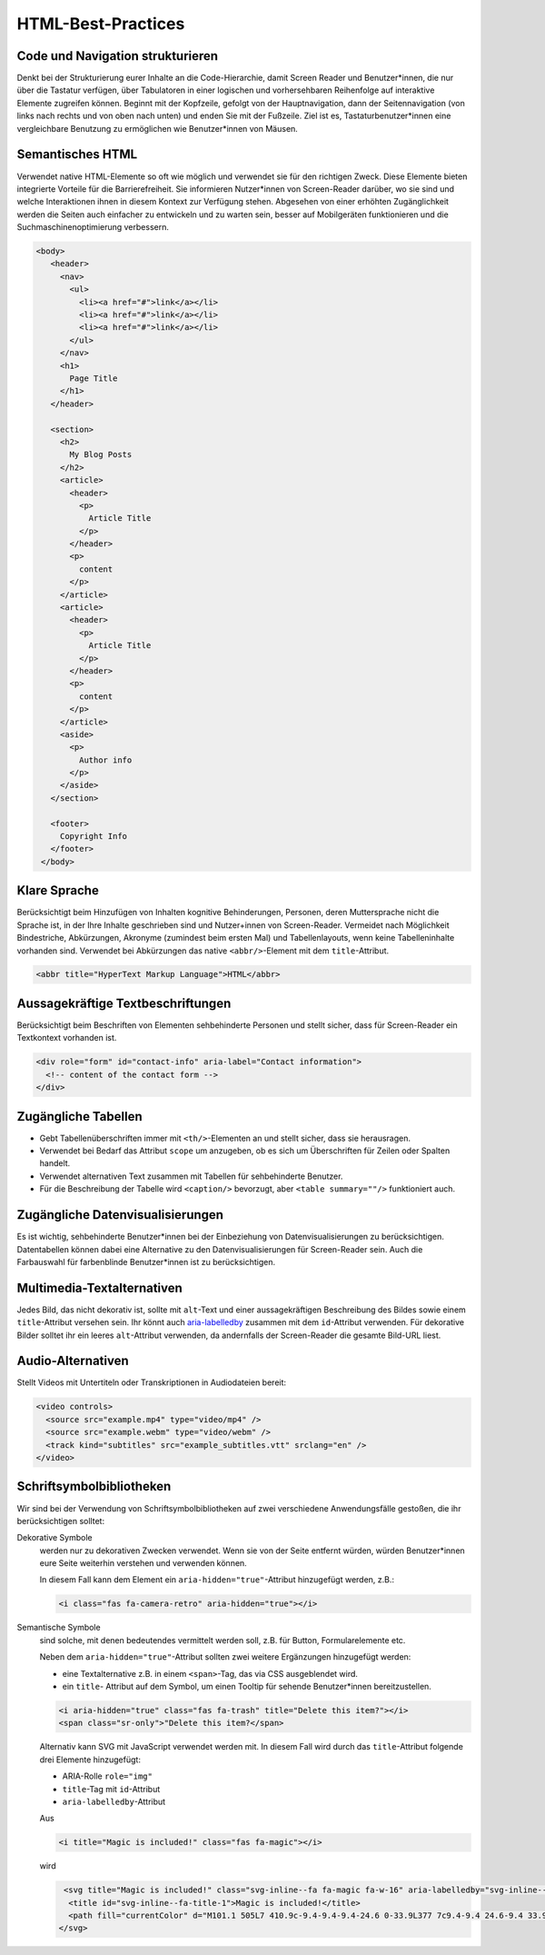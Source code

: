 HTML-Best-Practices
===================

Code und Navigation strukturieren
---------------------------------

Denkt bei der Strukturierung eurer Inhalte an die Code-Hierarchie, damit
Screen Reader und Benutzer*innen, die nur über die Tastatur verfügen, über
Tabulatoren in einer logischen und vorhersehbaren Reihenfolge auf interaktive
Elemente zugreifen können. Beginnt mit der Kopfzeile, gefolgt von der
Hauptnavigation, dann der Seitennavigation (von links nach rechts und von oben
nach unten) und enden Sie mit der Fußzeile. Ziel ist es, Tastaturbenutzer*innen
eine vergleichbare Benutzung zu ermöglichen wie Benutzer*innen von Mäusen.

Semantisches HTML
-----------------

Verwendet native HTML-Elemente so oft wie möglich und verwendet sie für den
richtigen Zweck. Diese Elemente bieten integrierte Vorteile für die
Barrierefreiheit. Sie informieren Nutzer*innen von Screen-Reader darüber, wo sie
sind und welche Interaktionen ihnen in diesem Kontext zur Verfügung stehen.
Abgesehen von einer erhöhten Zugänglichkeit werden die Seiten auch einfacher zu
entwickeln und zu warten sein, besser auf Mobilgeräten funktionieren und die
Suchmaschinenoptimierung verbessern.

.. code-block:: html

     <body>
        <header>
          <nav>
            <ul>
              <li><a href="#">link</a></li>
              <li><a href="#">link</a></li>
              <li><a href="#">link</a></li>
            </ul>
          </nav>
          <h1>
            Page Title
          </h1>
        </header>

        <section>
          <h2>
            My Blog Posts
          </h2>
          <article>
            <header>
              <p>
                Article Title
              </p>
            </header>
            <p>
              content
            </p>
          </article>
          <article>
            <header>
              <p>
                Article Title
              </p>
            </header>
            <p>
              content
            </p>
          </article>
          <aside>
            <p>
              Author info
            </p>
          </aside>
        </section>

        <footer>
          Copyright Info
        </footer>
      </body>

Klare Sprache
-------------

Berücksichtigt beim Hinzufügen von Inhalten kognitive Behinderungen,
Personen, deren Muttersprache nicht die Sprache ist, in der Ihre Inhalte
geschrieben sind und Nutzer+innen von Screen-Reader. Vermeidet nach
Möglichkeit Bindestriche, Abkürzungen, Akronyme (zumindest beim ersten
Mal) und Tabellenlayouts, wenn keine Tabelleninhalte vorhanden sind. Verwendet
bei Abkürzungen das native ``<abbr/>``-Element mit dem ``title``-Attribut.

.. code:: html

    <abbr title="HyperText Markup Language">HTML</abbr>

Aussagekräftige Textbeschriftungen
----------------------------------

Berücksichtigt beim Beschriften von Elementen sehbehinderte Personen und stellt
sicher, dass für Screen-Reader ein Textkontext vorhanden ist.

.. code-block:: html

    <div role="form" id="contact-info" aria-label="Contact information">
      <!-- content of the contact form -->
    </div>

Zugängliche Tabellen
--------------------

* Gebt Tabellenüberschriften immer mit ``<th/>``-Elementen an und stellt sicher,
  dass sie herausragen.
* Verwendet bei Bedarf das Attribut ``scope`` um anzugeben, ob es sich um
  Überschriften für Zeilen oder Spalten handelt.
* Verwendet alternativen Text zusammen mit Tabellen für sehbehinderte Benutzer.
* Für die Beschreibung der Tabelle wird ``<caption/>`` bevorzugt, aber
  ``<table summary=""/>`` funktioniert auch.

Zugängliche Datenvisualisierungen
---------------------------------

Es ist wichtig, sehbehinderte Benutzer*innen bei der Einbeziehung von
Datenvisualisierungen zu berücksichtigen. Datentabellen können dabei eine
Alternative zu den Datenvisualisierungen für Screen-Reader sein. Auch die
Farbauswahl für farbenblinde Benutzer*innen ist zu berücksichtigen.

Multimedia-Textalternativen
---------------------------

Jedes Bild, das nicht dekorativ ist, sollte mit ``alt``-Text und einer
aussagekräftigen Beschreibung des Bildes sowie einem ``title``-Attribut versehen
sein. Ihr könnt auch `aria-labelledby
<https://developer.mozilla.org/en-US/docs/Web/Accessibility/ARIA/ARIA_Techniques/Using_the_aria-labelledby_attribute>`_
zusammen mit dem ``id``-Attribut verwenden.
Für dekorative Bilder solltet ihr ein leeres ``alt``-Attribut verwenden, da
andernfalls der Screen-Reader die gesamte Bild-URL liest.

Audio-Alternativen
------------------

Stellt Videos mit Untertiteln oder Transkriptionen in Audiodateien bereit:

.. code-block:: html

    <video controls>
      <source src="example.mp4" type="video/mp4" />
      <source src="example.webm" type="video/webm" />
      <track kind="subtitles" src="example_subtitles.vtt" srclang="en" />
    </video>

Schriftsymbolbibliotheken
-------------------------

Wir sind bei der Verwendung von Schriftsymbolbibliotheken auf zwei verschiedene
Anwendungsfälle gestoßen, die ihr berücksichtigen solltet:

Dekorative Symbole
    werden nur zu dekorativen Zwecken verwendet. Wenn sie von der Seite entfernt
    würden, würden Benutzer*innen  eure Seite weiterhin verstehen und verwenden
    können.

    In diesem Fall kann dem Element ein ``aria-hidden="true"``-Attribut
    hinzugefügt werden, z.B.:

    .. code-block:: html

        <i class="fas fa-camera-retro" aria-hidden="true"></i>

Semantische Symbole
    sind solche, mit denen bedeutendes vermittelt werden soll, z.B. für Button,
    Formularelemente etc.

    Neben dem ``aria-hidden="true"``-Attribut sollten zwei weitere Ergänzungen
    hinzugefügt werden:
  
    * eine Textalternative z.B. in einem ``<span>``-Tag, das via CSS ausgeblendet
      wird.
    * ein ``title``- Attribut auf dem Symbol, um einen Tooltip für sehende
      Benutzer*innen bereitzustellen.

    .. code-block:: html

        <i aria-hidden="true" class="fas fa-trash" title="Delete this item?"></i>
        <span class="sr-only">"Delete this item?</span>

    Alternativ kann SVG mit JavaScript verwendet werden mit. In diesem Fall wird
    durch das ``title``-Attribut folgende drei Elemente hinzugefügt:
    
    * ARIA-Rolle ``role="img"``
    * ``title``-Tag mit ``id``-Attribut
    * ``aria-labelledby``-Attribut

    Aus

    .. code-block:: html

        <i title="Magic is included!" class="fas fa-magic"></i>

    wird

    .. code-block:: html

         <svg title="Magic is included!" class="svg-inline--fa fa-magic fa-w-16" aria-labelledby="svg-inline--fa-title-1" data-fa-i2svg="" data-prefix="fas" data-icon="magic" role="img" xmlns="http://www.w3.org/2000/svg" viewBox="0 0 512 512">
          <title id="svg-inline--fa-title-1">Magic is included!</title>
          <path fill="currentColor" d="M101.1 505L7 410.9c-9.4-9.4-9.4-24.6 0-33.9L377 7c9.4-9.4 24.6-9.4 33.9 0l94.1 94.1c9.4 9.4 9.4 24.6 0 33.9L135 505c-9.3 9.3-24.5 9.3-33.9 0zM304 159.2l48.8 48.8 89.9-89.9-48.8-48.8-89.9 89.9zM138.9 39.3l-11.7 23.8-26.2 3.8c-4.7.7-6.6 6.5-3.2 9.8l19 18.5-4.5 26.1c-.8 4.7 4.1 8.3 8.3 6.1L144 115l23.4 12.3c4.2 2.2 9.1-1.4 8.3-6.1l-4.5-26.1 19-18.5c3.4-3.3 1.5-9.1-3.2-9.8L160.8 63l-11.7-23.8c-2-4.1-8.1-4.1-10.2.1zm97.7-20.7l-7.8 15.8-17.5 2.6c-3.1.5-4.4 4.3-2.1 6.5l12.6 12.3-3 17.4c-.5 3.1 2.8 5.5 5.6 4L240 69l15.6 8.2c2.8 1.5 6.1-.9 5.6-4l-3-17.4 12.6-12.3c2.3-2.2 1-6.1-2.1-6.5l-17.5-2.5-7.8-15.8c-1.4-3-5.4-3-6.8-.1zm-192 0l-7.8 15.8L19.3 37c-3.1.5-4.4 4.3-2.1 6.5l12.6 12.3-3 17.4c-.5 3.1 2.8 5.5 5.6 4L48 69l15.6 8.2c2.8 1.5 6.1-.9 5.6-4l-3-17.4 12.6-12.3c2.3-2.2 1-6.1-2.1-6.5l-17.5-2.5-7.8-15.8c-1.4-3-5.4-3-6.8-.1zm416 223.5l-7.8 15.8-17.5 2.5c-3.1.5-4.4 4.3-2.1 6.5l12.6 12.3-3 17.4c-.5 3.1 2.8 5.5 5.6 4l15.6-8.2 15.6 8.2c2.8 1.5 6.1-.9 5.6-4l-3-17.4 12.6-12.3c2.3-2.2 1-6.1-2.1-6.5l-17.5-2.5-7.8-15.8c-1.4-2.8-5.4-2.8-6.8 0z"></path>
        </svg>

.. seealso::
    * `Font Awesome Accessibility
      <https://fontawesome.com/how-to-use/on-the-web/other-topics/accessibility>`_

